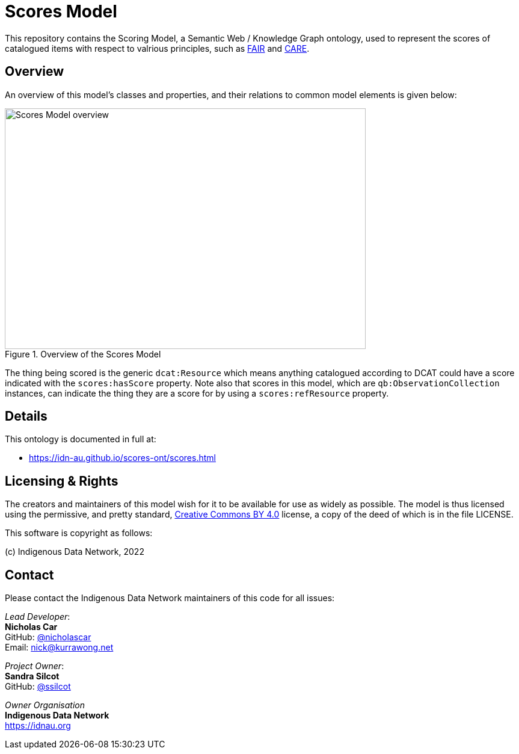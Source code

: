 = Scores Model

This repository contains the Scoring Model, a Semantic Web / Knowledge Graph ontology, used to represent the scores of catalogued items with respect to valrious principles, such as https://www.go-fair.org/fair-principles/[FAIR] and https://ardc.edu.au/resource/the-care-principles/[CARE].

== Overview

An overview of this model's classes and properties, and their relations to common model elements is given below:

[#img-rdf]
.Overview of the Scores Model
image::scores.png[Scores Model overview,600,400,align="center"]

The thing being scored is the generic `dcat:Resource` which means anything catalogued according to DCAT could have a score indicated with the `scores:hasScore` property. Note also that scores in this model, which are `qb:ObservationCollection` instances, can indicate the thing they are a score for by using a `scores:refResource` property.


== Details

This ontology is documented in full at:

* https://idn-au.github.io/scores-ont/scores.html

== Licensing & Rights

The creators and maintainers of this model wish for it to be available for use as widely as possible. The model is thus licensed using the permissive, and pretty standard, https://creativecommons.org/licenses/by/4.0/[Creative Commons BY 4.0]  license, a copy of the deed of which is in the file LICENSE.

This software is copyright as follows:

(c) Indigenous Data Network, 2022

== Contact

Please contact the Indigenous Data Network maintainers of this code for all issues:

_Lead Developer_: +
*Nicholas Car* +
GitHub: https://github.com/nicholascar[@nicholascar] +
Email: nick@kurrawong.net +

_Project Owner_: +
*Sandra Silcot* +
GitHub: https://github.com/ssilcot[@ssilcot] +

_Owner Organisation_ +
*Indigenous Data Network* +
https://idnau.org